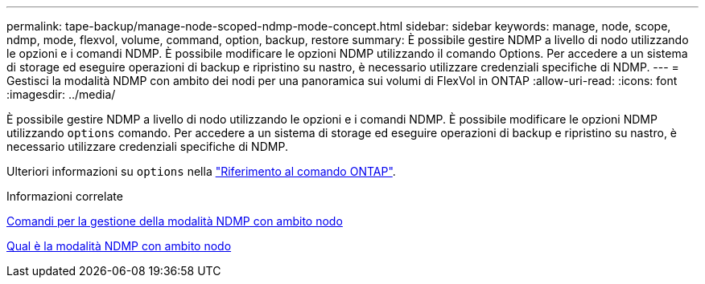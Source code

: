 ---
permalink: tape-backup/manage-node-scoped-ndmp-mode-concept.html 
sidebar: sidebar 
keywords: manage, node, scope, ndmp, mode, flexvol, volume, command, option, backup, restore 
summary: È possibile gestire NDMP a livello di nodo utilizzando le opzioni e i comandi NDMP. È possibile modificare le opzioni NDMP utilizzando il comando Options. Per accedere a un sistema di storage ed eseguire operazioni di backup e ripristino su nastro, è necessario utilizzare credenziali specifiche di NDMP. 
---
= Gestisci la modalità NDMP con ambito dei nodi per una panoramica sui volumi di FlexVol in ONTAP
:allow-uri-read: 
:icons: font
:imagesdir: ../media/


[role="lead"]
È possibile gestire NDMP a livello di nodo utilizzando le opzioni e i comandi NDMP. È possibile modificare le opzioni NDMP utilizzando `options` comando. Per accedere a un sistema di storage ed eseguire operazioni di backup e ripristino su nastro, è necessario utilizzare credenziali specifiche di NDMP.

Ulteriori informazioni su `options` nella link:https://docs.netapp.com/us-en/ontap-cli/search.html?q=options["Riferimento al comando ONTAP"^].

.Informazioni correlate
xref:commands-manage-node-scoped-ndmp-reference.adoc[Comandi per la gestione della modalità NDMP con ambito nodo]

xref:node-scoped-ndmp-mode-concept.adoc[Qual è la modalità NDMP con ambito nodo]
